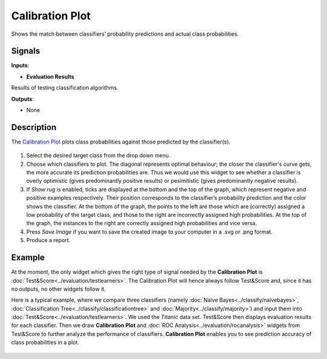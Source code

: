 Calibration Plot
================

.. figure:: icons/calibration-plot.png

Shows the match between classifiers’ probability predictions and actual
class probabilities.

Signals
-------

**Inputs**:

-  **Evaluation Results**

Results of testing classification algorithms.

**Outputs**:

-  None

Description
-----------

The `Calibration
Plot <https://en.wikipedia.org/wiki/Calibration_curve>`__ plots class
probabilities against those predicted by the classifier(s).

.. figure:: images/CalibrationPlot-stamped.png

1. Select the desired target class from the drop down menu.
2. Choose which classifiers to plot. The diagonal represents optimal behaviour; the closer the classifier's curve gets, the more accurate its prediction probabilities are. Thus we would use this widget to see whether a classifier is overly optimistic (gives predominantly positive results) or pesimitistic (gives predominantly negative results).
3. If *Show rug* is enabled, ticks are displayed at the bottom and the top of the graph, which represent negative and positive examples respectively. Their position corresponds to the classifier’s probability prediction and the color shows the classifier. At the bottom of the graph, the points to the left are those which are (correctly) assigned a low probability of the target class, and those to the right are incorrectly assigned high probabilities. At the top of the graph, the instances to the right are correctly assigned high probabilities and vice versa.
4. Press *Save Image* if you want to save the created image to your computer in a .svg or .png format.
5. Produce a report. 

Example
-------

At the moment, the only widget which gives the right type of signal
needed by the **Calibration Plot** is :doc:`Test&Score<../evaluation/testlearners>`. The Calibration
Plot will hence always follow Test&Score and, since it has no
outputs, no other widgets follow it.

Here is a typical example, where we compare three classifiers (namely
:doc:`Naive Bayes<../classify/naivebayes>`, :doc:`Classification Tree<../classify/classificationtree>` and :doc:`Majority<../classify/majority>`) and input
them into :doc:`Test&Score<../evaluation/testlearners>`. We used the *Titanic* data set. Test&Score then displays evaluation
results for each classifier. Then we draw **Calibration Plot** and :doc:`ROC
Analysis<../evaluation/rocanalysis>` widgets from Test&Score to further analyze the performance
of classifiers. **Calibration Plot** enables you to see prediction accuracy
of class probabilities in a plot.

.. figure:: images/CalibrationPlot-example.png

